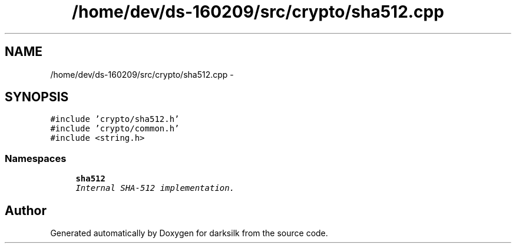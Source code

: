 .TH "/home/dev/ds-160209/src/crypto/sha512.cpp" 3 "Wed Feb 10 2016" "Version 1.0.0.0" "darksilk" \" -*- nroff -*-
.ad l
.nh
.SH NAME
/home/dev/ds-160209/src/crypto/sha512.cpp \- 
.SH SYNOPSIS
.br
.PP
\fC#include 'crypto/sha512\&.h'\fP
.br
\fC#include 'crypto/common\&.h'\fP
.br
\fC#include <string\&.h>\fP
.br

.SS "Namespaces"

.in +1c
.ti -1c
.RI " \fBsha512\fP"
.br
.RI "\fIInternal SHA-512 implementation\&. \fP"
.in -1c
.SH "Author"
.PP 
Generated automatically by Doxygen for darksilk from the source code\&.
